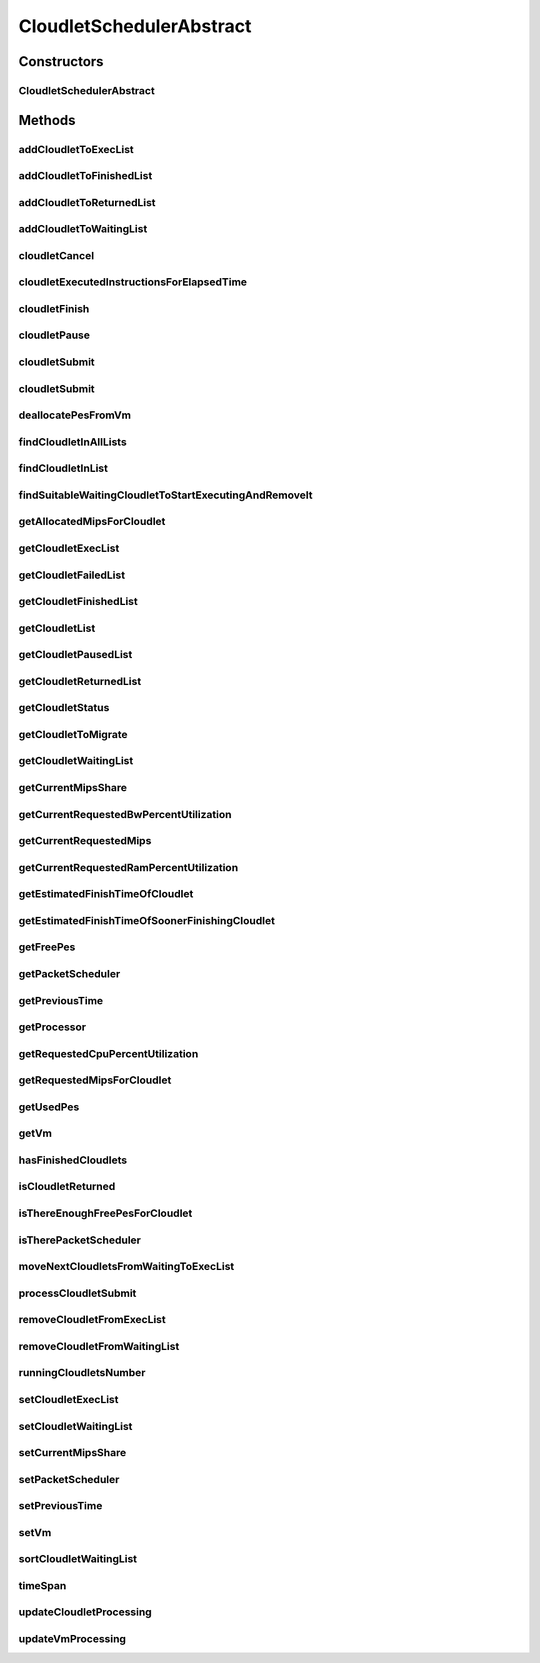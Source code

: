 .. java:import:: java.util.function Consumer

.. java:import:: java.util.function Function

.. java:import:: java.util.stream Collectors

.. java:import:: java.util.stream Stream

.. java:import:: org.cloudbus.cloudsim.cloudlets Cloudlet

.. java:import:: org.cloudbus.cloudsim.cloudlets Cloudlet.Status

.. java:import:: org.cloudbus.cloudsim.cloudlets CloudletExecutionInfo

.. java:import:: org.cloudbus.cloudsim.resources Ram

.. java:import:: org.cloudbus.cloudsim.resources ResourceManageable

.. java:import:: org.cloudbus.cloudsim.schedulers.cloudlet.network PacketScheduler

.. java:import:: org.cloudbus.cloudsim.util Conversion

.. java:import:: org.cloudbus.cloudsim.utilizationmodels UtilizationModel

.. java:import:: org.cloudbus.cloudsim.vms Vm

.. java:import:: org.cloudbus.cloudsim.resources Processor

CloudletSchedulerAbstract
=========================

.. java:package:: org.cloudbus.cloudsim.schedulers.cloudlet
   :noindex:

.. java:type:: public abstract class CloudletSchedulerAbstract implements CloudletScheduler

   Implements the basic features of a \ :java:ref:`CloudletScheduler`\ , representing the policy of scheduling performed by a virtual machine to run its \ :java:ref:`Cloudlets <Cloudlet>`\ . So, classes extending this must execute Cloudlets. The interface for cloudlet management is also implemented in this class. Each VM has to have its own instance of a CloudletScheduler.

   :author: Rodrigo N. Calheiros, Anton Beloglazov, Manoel Campos da Silva Filho

Constructors
------------
CloudletSchedulerAbstract
^^^^^^^^^^^^^^^^^^^^^^^^^

.. java:constructor:: public CloudletSchedulerAbstract()
   :outertype: CloudletSchedulerAbstract

   Creates a new CloudletScheduler object. A CloudletScheduler must be created before starting the actual simulation.

Methods
-------
addCloudletToExecList
^^^^^^^^^^^^^^^^^^^^^

.. java:method:: protected void addCloudletToExecList(CloudletExecutionInfo cloudlet)
   :outertype: CloudletSchedulerAbstract

   Adds a Cloudlet to the list of cloudlets in execution.

   :param cloudlet: the Cloudlet to be added

addCloudletToFinishedList
^^^^^^^^^^^^^^^^^^^^^^^^^

.. java:method:: protected void addCloudletToFinishedList(CloudletExecutionInfo cloudlet)
   :outertype: CloudletSchedulerAbstract

addCloudletToReturnedList
^^^^^^^^^^^^^^^^^^^^^^^^^

.. java:method:: @Override public void addCloudletToReturnedList(Cloudlet cloudlet)
   :outertype: CloudletSchedulerAbstract

addCloudletToWaitingList
^^^^^^^^^^^^^^^^^^^^^^^^

.. java:method:: protected void addCloudletToWaitingList(CloudletExecutionInfo cloudlet)
   :outertype: CloudletSchedulerAbstract

cloudletCancel
^^^^^^^^^^^^^^

.. java:method:: @Override public Cloudlet cloudletCancel(int cloudletId)
   :outertype: CloudletSchedulerAbstract

cloudletExecutedInstructionsForElapsedTime
^^^^^^^^^^^^^^^^^^^^^^^^^^^^^^^^^^^^^^^^^^

.. java:method:: protected long cloudletExecutedInstructionsForElapsedTime(CloudletExecutionInfo rcl, double currentTime)
   :outertype: CloudletSchedulerAbstract

   Computes the length of a given cloudlet, in number of Instructions (I), which has been executed since the last time cloudlet processing was updated.

   This method considers the delay for actually starting the Cloudlet execution due to the time to transfer \ :java:ref:`required Cloudlet files <Cloudlet.getRequiredFiles()>`\  from the Datacenter storage (such as a SAN) to the Vm running the Cloudlet.

   During this transfer time, the method will always return 0 to indicate that the Cloudlet was not processed in fact, it is just waiting the required files to be acquired. The required time to transfer the files is stored in the \ :java:ref:`CloudletExecutionInfo.getFileTransferTime()`\  attribute and is set when the Cloudlet is submitted to the scheduler.

   :param rcl: the Cloudlet to compute the executed length
   :param currentTime: current simulation time
   :return: the executed length, in number of Instructions (I), since the last time cloudlet was processed.

   **See also:** :java:ref:`.updateCloudletsProcessing(double)`

cloudletFinish
^^^^^^^^^^^^^^

.. java:method:: @Override public void cloudletFinish(CloudletExecutionInfo rcl)
   :outertype: CloudletSchedulerAbstract

cloudletPause
^^^^^^^^^^^^^

.. java:method:: @Override public boolean cloudletPause(int cloudletId)
   :outertype: CloudletSchedulerAbstract

cloudletSubmit
^^^^^^^^^^^^^^

.. java:method:: @Override public double cloudletSubmit(Cloudlet cloudlet)
   :outertype: CloudletSchedulerAbstract

cloudletSubmit
^^^^^^^^^^^^^^

.. java:method:: @Override public double cloudletSubmit(Cloudlet cl, double fileTransferTime)
   :outertype: CloudletSchedulerAbstract

deallocatePesFromVm
^^^^^^^^^^^^^^^^^^^

.. java:method:: @Override public void deallocatePesFromVm(Vm vm, int pesToRemove)
   :outertype: CloudletSchedulerAbstract

findCloudletInAllLists
^^^^^^^^^^^^^^^^^^^^^^

.. java:method:: protected Optional<CloudletExecutionInfo> findCloudletInAllLists(double cloudletId)
   :outertype: CloudletSchedulerAbstract

   Search for a Cloudlet into all Cloudlet lists.

   :param cloudletId: the id of the Cloudlet to search for
   :return: an \ :java:ref:`Optional`\  value that is able to indicate if the Cloudlet was found or not

findCloudletInList
^^^^^^^^^^^^^^^^^^

.. java:method:: protected Optional<CloudletExecutionInfo> findCloudletInList(double cloudletId, List<CloudletExecutionInfo> list)
   :outertype: CloudletSchedulerAbstract

   Search for a Cloudlet into a given list.

   :param cloudletId: the id of the Cloudlet to search for
   :param list: the list to search the Cloudlet into
   :return: an \ :java:ref:`Optional`\  value that is able to indicate if the Cloudlet was found or not

findSuitableWaitingCloudletToStartExecutingAndRemoveIt
^^^^^^^^^^^^^^^^^^^^^^^^^^^^^^^^^^^^^^^^^^^^^^^^^^^^^^

.. java:method:: protected Optional<CloudletExecutionInfo> findSuitableWaitingCloudletToStartExecutingAndRemoveIt()
   :outertype: CloudletSchedulerAbstract

   Try to find the first Cloudlet in the waiting list that the number of required PEs is not higher than the number of free PEs. If a Cloudlet is found, sets its status to \ :java:ref:`Status.INEXEC`\  and returns it, removing such Cloudlet from the waiting list.

   :return: an \ :java:ref:`Optional`\  containing the found Cloudlet or an empty Optional otherwise

getAllocatedMipsForCloudlet
^^^^^^^^^^^^^^^^^^^^^^^^^^^

.. java:method:: @Override public double getAllocatedMipsForCloudlet(CloudletExecutionInfo rcl, double time)
   :outertype: CloudletSchedulerAbstract

getCloudletExecList
^^^^^^^^^^^^^^^^^^^

.. java:method:: @Override public List<CloudletExecutionInfo> getCloudletExecList()
   :outertype: CloudletSchedulerAbstract

getCloudletFailedList
^^^^^^^^^^^^^^^^^^^^^

.. java:method:: protected List<CloudletExecutionInfo> getCloudletFailedList()
   :outertype: CloudletSchedulerAbstract

   Gets the list of failed cloudlets.

   :return: the cloudlet failed list.

getCloudletFinishedList
^^^^^^^^^^^^^^^^^^^^^^^

.. java:method:: @Override public List<CloudletExecutionInfo> getCloudletFinishedList()
   :outertype: CloudletSchedulerAbstract

getCloudletList
^^^^^^^^^^^^^^^

.. java:method:: @Override public List<Cloudlet> getCloudletList()
   :outertype: CloudletSchedulerAbstract

getCloudletPausedList
^^^^^^^^^^^^^^^^^^^^^

.. java:method:: protected List<CloudletExecutionInfo> getCloudletPausedList()
   :outertype: CloudletSchedulerAbstract

   Gets the list of paused cloudlets.

   :return: the cloudlet paused list

getCloudletReturnedList
^^^^^^^^^^^^^^^^^^^^^^^

.. java:method:: @Override public Set<Cloudlet> getCloudletReturnedList()
   :outertype: CloudletSchedulerAbstract

getCloudletStatus
^^^^^^^^^^^^^^^^^

.. java:method:: @Override public int getCloudletStatus(int cloudletId)
   :outertype: CloudletSchedulerAbstract

getCloudletToMigrate
^^^^^^^^^^^^^^^^^^^^

.. java:method:: @Override public Cloudlet getCloudletToMigrate()
   :outertype: CloudletSchedulerAbstract

   Returns the first cloudlet in the execution list to migrate to another VM, removing it from the list.

   :return: the first executing cloudlet or \ :java:ref:`Cloudlet.NULL`\  if the executing list is empty

getCloudletWaitingList
^^^^^^^^^^^^^^^^^^^^^^

.. java:method:: @Override public List<CloudletExecutionInfo> getCloudletWaitingList()
   :outertype: CloudletSchedulerAbstract

getCurrentMipsShare
^^^^^^^^^^^^^^^^^^^

.. java:method:: @Override public List<Double> getCurrentMipsShare()
   :outertype: CloudletSchedulerAbstract

getCurrentRequestedBwPercentUtilization
^^^^^^^^^^^^^^^^^^^^^^^^^^^^^^^^^^^^^^^

.. java:method:: @Override public double getCurrentRequestedBwPercentUtilization()
   :outertype: CloudletSchedulerAbstract

getCurrentRequestedMips
^^^^^^^^^^^^^^^^^^^^^^^

.. java:method:: @Override public List<Double> getCurrentRequestedMips()
   :outertype: CloudletSchedulerAbstract

getCurrentRequestedRamPercentUtilization
^^^^^^^^^^^^^^^^^^^^^^^^^^^^^^^^^^^^^^^^

.. java:method:: @Override public double getCurrentRequestedRamPercentUtilization()
   :outertype: CloudletSchedulerAbstract

getEstimatedFinishTimeOfCloudlet
^^^^^^^^^^^^^^^^^^^^^^^^^^^^^^^^

.. java:method:: protected double getEstimatedFinishTimeOfCloudlet(CloudletExecutionInfo rcl, double currentTime)
   :outertype: CloudletSchedulerAbstract

   Gets the estimated time when a given cloudlet is supposed to finish executing. It considers the amount of Vm PES and the sum of PEs required by all VMs running inside the VM.

   :param rcl: cloudlet to get the estimated finish time
   :param currentTime: current simulation time
   :return: the estimated finish time of the given cloudlet (which is a relative delay from the current simulation time)

getEstimatedFinishTimeOfSoonerFinishingCloudlet
^^^^^^^^^^^^^^^^^^^^^^^^^^^^^^^^^^^^^^^^^^^^^^^

.. java:method:: protected double getEstimatedFinishTimeOfSoonerFinishingCloudlet(double currentTime)
   :outertype: CloudletSchedulerAbstract

   Gets the estimated time, considering the current time, that a next Cloudlet is expected to finish.

   :param currentTime: current simulation time
   :return: the estimated finish time of sooner finishing cloudlet (which is a relative delay from the current simulation time)

getFreePes
^^^^^^^^^^

.. java:method:: @Override public long getFreePes()
   :outertype: CloudletSchedulerAbstract

   Gets the number of PEs currently not being used.

getPacketScheduler
^^^^^^^^^^^^^^^^^^

.. java:method:: @Override public PacketScheduler getPacketScheduler()
   :outertype: CloudletSchedulerAbstract

getPreviousTime
^^^^^^^^^^^^^^^

.. java:method:: @Override public double getPreviousTime()
   :outertype: CloudletSchedulerAbstract

getProcessor
^^^^^^^^^^^^

.. java:method:: protected Processor getProcessor()
   :outertype: CloudletSchedulerAbstract

   Processor object created every time the processing of VMs is executed. It represent the last CPU capacity assigned to the scheduler.

   **See also:** :java:ref:`CloudletScheduler.updateVmProcessing(double,List)`

getRequestedCpuPercentUtilization
^^^^^^^^^^^^^^^^^^^^^^^^^^^^^^^^^

.. java:method:: @Override public double getRequestedCpuPercentUtilization(double time)
   :outertype: CloudletSchedulerAbstract

getRequestedMipsForCloudlet
^^^^^^^^^^^^^^^^^^^^^^^^^^^

.. java:method:: @Override public double getRequestedMipsForCloudlet(CloudletExecutionInfo rcl, double time)
   :outertype: CloudletSchedulerAbstract

getUsedPes
^^^^^^^^^^

.. java:method:: @Override public long getUsedPes()
   :outertype: CloudletSchedulerAbstract

getVm
^^^^^

.. java:method:: @Override public Vm getVm()
   :outertype: CloudletSchedulerAbstract

hasFinishedCloudlets
^^^^^^^^^^^^^^^^^^^^

.. java:method:: @Override public boolean hasFinishedCloudlets()
   :outertype: CloudletSchedulerAbstract

isCloudletReturned
^^^^^^^^^^^^^^^^^^

.. java:method:: @Override public boolean isCloudletReturned(Cloudlet cloudlet)
   :outertype: CloudletSchedulerAbstract

isThereEnoughFreePesForCloudlet
^^^^^^^^^^^^^^^^^^^^^^^^^^^^^^^

.. java:method:: protected boolean isThereEnoughFreePesForCloudlet(CloudletExecutionInfo c)
   :outertype: CloudletSchedulerAbstract

   Checks if the amount of PEs required by a given Cloudlet is free to use.

   :param c: the Cloudlet to get the number of required PEs
   :return: true if there is the amount of free PEs, false otherwise

isTherePacketScheduler
^^^^^^^^^^^^^^^^^^^^^^

.. java:method:: @Override public boolean isTherePacketScheduler()
   :outertype: CloudletSchedulerAbstract

moveNextCloudletsFromWaitingToExecList
^^^^^^^^^^^^^^^^^^^^^^^^^^^^^^^^^^^^^^

.. java:method:: protected void moveNextCloudletsFromWaitingToExecList()
   :outertype: CloudletSchedulerAbstract

   Selects the next Cloudlets in the waiting list to move to the execution list in order to start executing them. While there is enough free PEs, the method try to find a suitable Cloudlet in the list, until it reaches the end of such a list.

   The method might also exchange some cloudlets in the execution list with some in the waiting list. Thus, some running cloudlets may be preempted to give opportunity to previously waiting cloudlets to run. This is a process called \ `context switch <https://en.wikipedia.org/wiki/Context_switch>`_\ . However, each CloudletScheduler implementation decides how such a process is implemented. For instance, Space-Shared schedulers may just perform context switch just after currently running Cloudlets completely finish executing.

   This method is called internally by the \ :java:ref:`CloudletScheduler.updateVmProcessing(double,List)`\  one.

processCloudletSubmit
^^^^^^^^^^^^^^^^^^^^^

.. java:method:: protected double processCloudletSubmit(CloudletExecutionInfo rcl, double fileTransferTime)
   :outertype: CloudletSchedulerAbstract

   Process a Cloudlet after it is received by the \ :java:ref:`cloudletSubmit(Cloudlet,double)`\  method, that creates a \ :java:ref:`CloudletExecutionInfo`\  object to encapsulate the submitted Cloudlet and record execution information.

   :param rcl: the CloudletExecutionInfo that encapsulates the Cloudlet object
   :param fileTransferTime: time required to move the required files from the SAN to the VM
   :return: expected finish time of this cloudlet (considering the time to transfer required files from the Datacenter to the Vm), or 0 if it is in a waiting queue

removeCloudletFromExecList
^^^^^^^^^^^^^^^^^^^^^^^^^^

.. java:method:: protected CloudletExecutionInfo removeCloudletFromExecList(CloudletExecutionInfo cloudlet)
   :outertype: CloudletSchedulerAbstract

   Removes a Cloudlet from the list of cloudlets in execution.

   :param cloudlet: the Cloudlet to be removed
   :return: the removed Cloudlet or \ :java:ref:`CloudletExecutionInfo.NULL`\  if not found

removeCloudletFromWaitingList
^^^^^^^^^^^^^^^^^^^^^^^^^^^^^

.. java:method:: protected boolean removeCloudletFromWaitingList(CloudletExecutionInfo cloudlet)
   :outertype: CloudletSchedulerAbstract

runningCloudletsNumber
^^^^^^^^^^^^^^^^^^^^^^

.. java:method:: @Override public int runningCloudletsNumber()
   :outertype: CloudletSchedulerAbstract

setCloudletExecList
^^^^^^^^^^^^^^^^^^^

.. java:method:: protected final void setCloudletExecList(List<CloudletExecutionInfo> cloudletExecList)
   :outertype: CloudletSchedulerAbstract

setCloudletWaitingList
^^^^^^^^^^^^^^^^^^^^^^

.. java:method:: protected final void setCloudletWaitingList(List<CloudletExecutionInfo> cloudletWaitingList)
   :outertype: CloudletSchedulerAbstract

setCurrentMipsShare
^^^^^^^^^^^^^^^^^^^

.. java:method:: protected void setCurrentMipsShare(List<Double> currentMipsShare)
   :outertype: CloudletSchedulerAbstract

   Sets the list of current mips share available for the VM using the scheduler.

   :param currentMipsShare: the new current mips share

   **See also:** :java:ref:`.getCurrentMipsShare()`

setPacketScheduler
^^^^^^^^^^^^^^^^^^

.. java:method:: @Override public void setPacketScheduler(PacketScheduler packetScheduler)
   :outertype: CloudletSchedulerAbstract

setPreviousTime
^^^^^^^^^^^^^^^

.. java:method:: protected final void setPreviousTime(double previousTime)
   :outertype: CloudletSchedulerAbstract

   Sets the previous time when the scheduler updated the processing of cloudlets it is managing.

   :param previousTime: the new previous time

setVm
^^^^^

.. java:method:: @Override public void setVm(Vm vm)
   :outertype: CloudletSchedulerAbstract

sortCloudletWaitingList
^^^^^^^^^^^^^^^^^^^^^^^

.. java:method:: protected void sortCloudletWaitingList(Comparator<CloudletExecutionInfo> comparator)
   :outertype: CloudletSchedulerAbstract

   Sorts the \ :java:ref:`cloudletWaitingList`\  using a given \ :java:ref:`Comparator`\ .

   :param comparator: the \ :java:ref:`Comparator`\  to sort the Waiting Cloudlets List

timeSpan
^^^^^^^^

.. java:method:: protected double timeSpan(double currentTime)
   :outertype: CloudletSchedulerAbstract

   Computes the time span between the current simulation time and the last time the scheduler updated the processing of it's managed cloudlets. The method manages to correct precision issues of double values math operations.

   :param currentTime: the current simulation time

updateCloudletProcessing
^^^^^^^^^^^^^^^^^^^^^^^^

.. java:method:: protected void updateCloudletProcessing(CloudletExecutionInfo rcl, double currentTime)
   :outertype: CloudletSchedulerAbstract

   Updates the processing of a specific cloudlet of the Vm using this scheduler.

   :param rcl: The cloudlet to be its processing updated
   :param currentTime: current simulation time

updateVmProcessing
^^^^^^^^^^^^^^^^^^

.. java:method:: @Override public double updateVmProcessing(double currentTime, List<Double> mipsShare)
   :outertype: CloudletSchedulerAbstract

